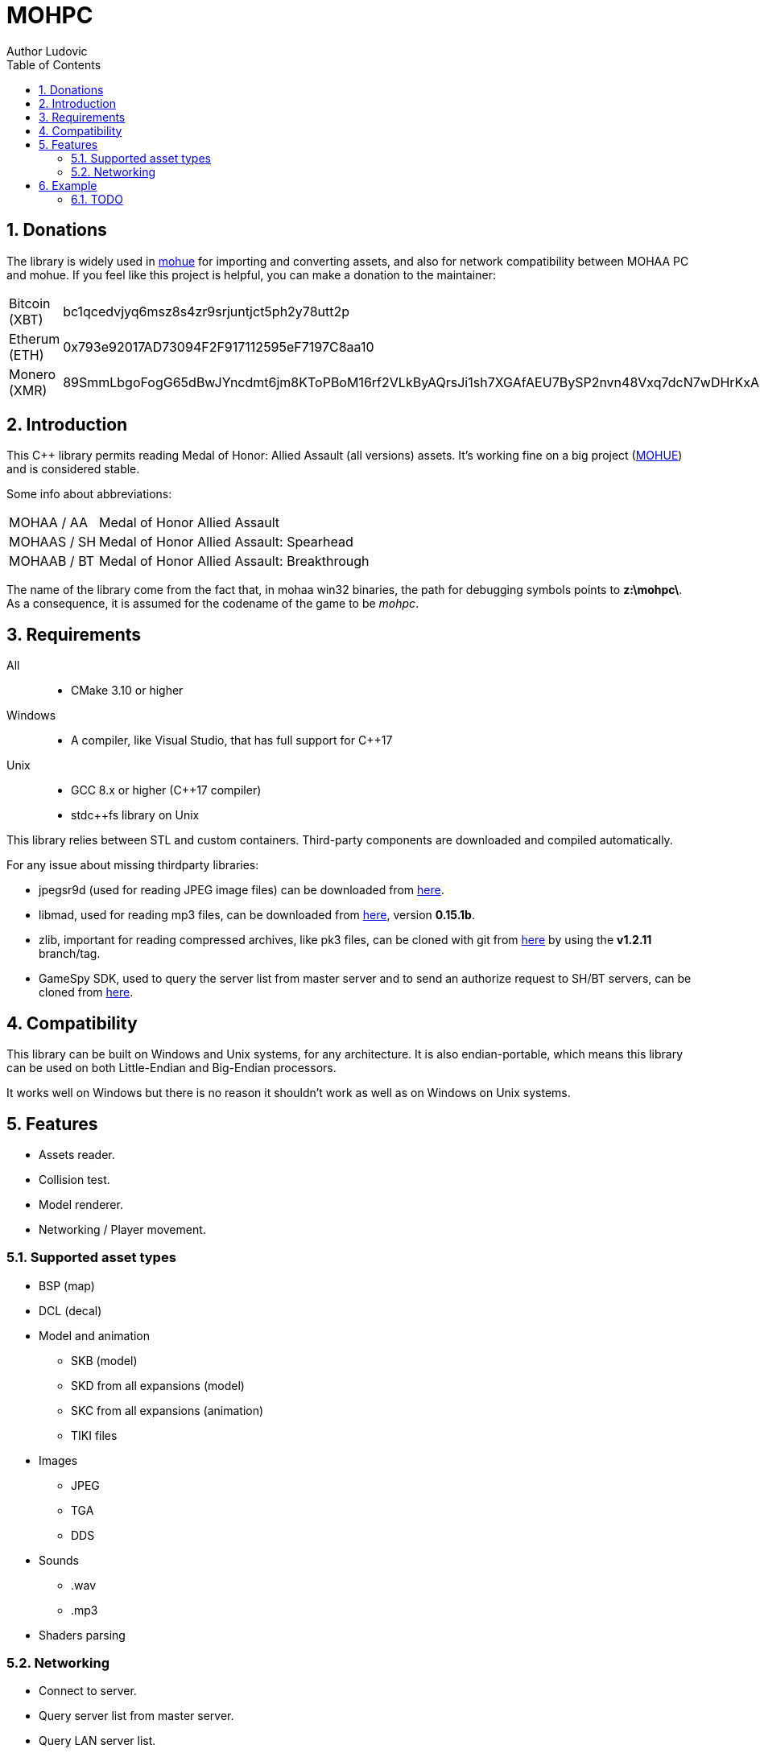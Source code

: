 :source-highlighter: rouge
:rouge-style: pastie

= MOHPC
Author Ludovic
:toc:
:sectnums:

== Donations

The library is widely used in link:https://moh-rises.com/[mohue] for importing and converting assets, and also for network compatibility between MOHAA PC and mohue. If you feel like this project is helpful, you can make a donation to the maintainer:

[horizontal]
Bitcoin (XBT):: bc1qcedvjyq6msz8s4zr9srjuntjct5ph2y78utt2p
Etherum (ETH):: 0x793e92017AD73094F2F917112595eF7197C8aa10
Monero (XMR):: 89SmmLbgoFogG65dBwJYncdmt6jm8KToPBoM16rf2VLkByAQrsJi1sh7XGAfAEU7BySP2nvn48Vxq7dcN7wDHrKxAJKRcUD

== Introduction

This C++ library permits reading Medal of Honor: Allied Assault (all versions) assets. It's working fine on a big project (link:https://moh-rises.com/[MOHUE]) and is considered stable.

Some info about abbreviations:

[horizontal]
MOHAA / AA:: Medal of Honor Allied Assault
MOHAAS / SH:: Medal of Honor Allied Assault: Spearhead
MOHAAB / BT:: Medal of Honor Allied Assault: Breakthrough

The name of the library come from the fact that, in mohaa win32 binaries, the path for debugging symbols points to *z:\mohpc\*. As a consequence, it is assumed for the codename of the game to be _mohpc_.

== Requirements

All::
- CMake 3.10 or higher

Windows::
- A compiler, like Visual Studio, that has full support for C++17

Unix::
- GCC 8.x or higher (C++17 compiler)
- stdc++fs library on Unix

This library relies between STL and custom containers.
Third-party components are downloaded and compiled automatically.

For any issue about missing thirdparty libraries:

- jpegsr9d (used for reading JPEG image files) can be downloaded from link:https://www.ijg.org/files/[here].
- libmad, used for reading mp3 files, can be downloaded from link:ftp://ftp.mars.org/pub/mpeg/[here], version *0.15.1b*.
- zlib, important for reading compressed archives, like pk3 files, can be cloned with git from link:https://github.com/madler/zlib.git[here] by using the *v1.2.11* branch/tag.
- GameSpy SDK, used to query the server list from master server and to send an authorize request to SH/BT servers, can be cloned from link:https://github.com/nitrocaster/GameSpy[here].

== Compatibility

This library can be built on Windows and Unix systems, for any architecture. It is also endian-portable, which means this library can be used on both Little-Endian and Big-Endian processors.

It works well on Windows but there is no reason it shouldn't work as well as on Windows on Unix systems.

== Features

* Assets reader.
* Collision test.
* Model renderer.
* Networking / Player movement.

=== Supported asset types

* BSP (map)
* DCL (decal)
* Model and animation
** SKB (model)
** SKD from all expansions (model)
** SKC from all expansions (animation)
** TIKI files
* Images
** JPEG
** TGA
** DDS
* Sounds
** .wav
** .mp3
* Shaders parsing

=== Networking

* Connect to server.
* Query server list from master server.
* Query LAN server list.
* Query server status/info.
* Handlers for monitoring events.

==== Supported protocols versions and versions

The client can connect to any server running on one of the following protocols:

[horizontal]
5:: MOHAA Demo 0.05 (SP version).
6:: MOHAA 1.0.
8:: MOHAA 1.1 / above.
15:: MOHAAS 2.0.
16:: MOHAAS Demo 2.11 | MOHAAB demo 0.30.
17:: MOHAAS 2.11 / above | MOHAAB 2.30 / 2.40b.

Note: Breakthrough shares the same protocol as Spearhead, excepts it adds "Breakthrough" clientType value when connecting.

Note 2: Protocol version 5 is assumed to be supported, but the SP demo was not compiled with remote network support.

==== In-game

* Download is supported.
* Entities/snapshots fetching.
* Full support for realtime packets/messages processing.
* Game events parsing, callbacks & notifications.
* Interpolation/Extrapolation support.
* Player movement prediction and local collision support.
* Radar support which requires the server to be running at least SH 2.0. It used to keep track of teammates when the server is not sending players to the client (non-pvs).
* User input support (all inputs are supported).

== Example

The following example demonstrates how to load an asset and test collision:

[source,cpp]
----
#include <MOHPC/Managers/AssetManager.h>
#include <MOHPC/Managers/FileManager.h>
#include <MOHPC/Managers/ShaderManager.h>

int main(int argc, char *argv[])
{
    MOHPC::AssetManager AM;
    MOHPC::FileManager* FM = AM.GetFileManager();
    // setup the game directory
    // will load all pak files from Allied Assault, Spearhead and Breakthrough.
    FM->FillGameDirectory("D:\\Path\\To\\Mohaa");
    //FM->FillGameDirectory("/home/mohaa/") // the path to mohaa in unix systems

    // load a map (mohdm6)
    MOHPC::BSPPtr bspLevel = AM.LoadAsset<MOHPC::BSP>("/maps/dm/mohdm6.bsp");
    
    // setup collision
    MOHPC::CollisionWorldPtr cm = MOHPC::CollisionWorld::create();
    bspLevel->FillCollisionWorld(*cm);

    // trace through world
    MOHPC::Vector start(0, 0, 0);
    MOHPC::Vector end(0, 0, -500);
    cm.CM_BoxTrace(&results, start, end, MOHPC::Vector(), MOHPC::Vector(), 5, MOHPC::ContentFlags::MASK_PLAYERSOLID, true);

    // fraction should be less than 1 because of the terrain
}
----

=== TODO

This README will change over time. The library is also subject to change overtime.
It will also need more unit tests.
A documentation will come, but it is not the priority.
